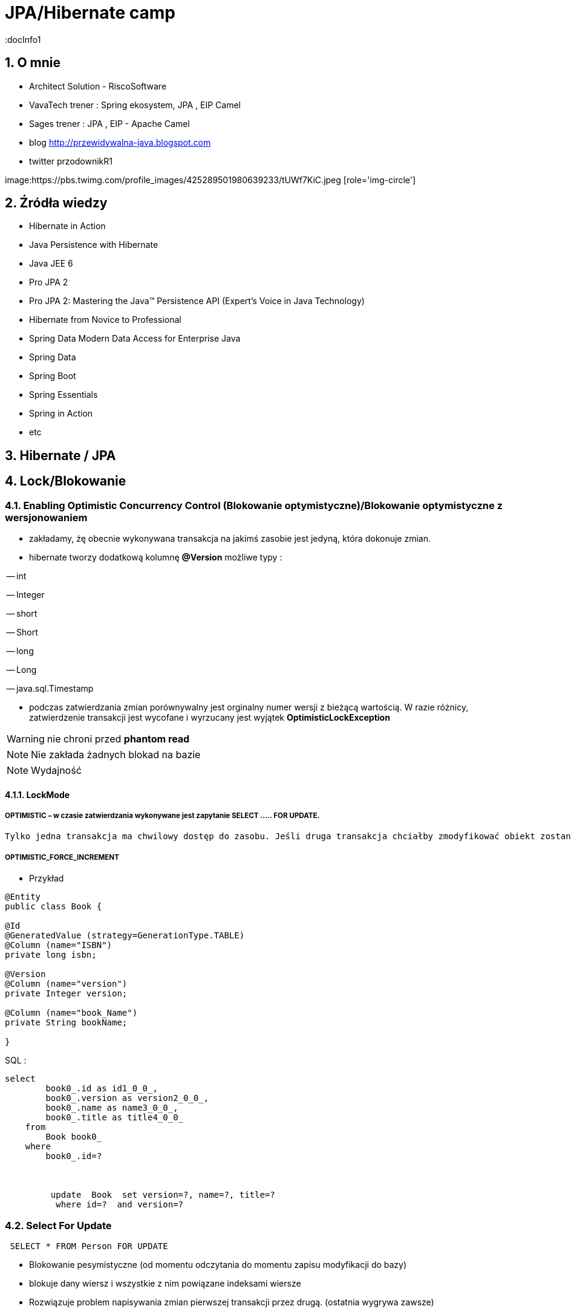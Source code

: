 = JPA/Hibernate camp
:docInfo1
:numbered:
:icons: font
:pagenums:
:imagesdir: img
:iconsdir: ./icons
:stylesdir: ./styles
:scriptsdir: ./js

:image-link: https://pbs.twimg.com/profile_images/425289501980639233/tUWf7KiC.jpeg
ifndef::sourcedir[:sourcedir: ./src/main/java/]
ifndef::resourcedir[:resourcedir: ./src/main/resources/]
ifndef::imgsdir[:imgsdir: ./../img]
:source-highlighter: coderay


== O mnie
* Architect Solution - RiscoSoftware 
* VavaTech trener : Spring ekosystem, JPA , EIP Camel 
* Sages trener : JPA , EIP - Apache Camel 
* blog link:http://przewidywalna-java.blogspot.com[]
* twitter przodownikR1

image:{image-link} [role='img-circle']

== Źródła wiedzy 
 - Hibernate in Action
 - Java Persistence with Hibernate
 - Java JEE 6
 - Pro JPA 2
 - Pro JPA 2: Mastering the Java(TM) Persistence API (Expert's Voice in Java Technology)
 - Hibernate from Novice to Professional 
 - Spring Data Modern Data Access for Enterprise Java
 - Spring Data
 - Spring Boot
 - Spring Essentials
 - Spring in Action
 - etc 

== Hibernate / JPA

== Lock/Blokowanie

=== Enabling Optimistic Concurrency Control (Blokowanie optymistyczne)/Blokowanie  optymistyczne z  wersjonowaniem

- zakładamy, żę obecnie wykonywana transakcja na jakimś zasobie jest jedyną, która dokonuje zmian.
 
- hibernate tworzy dodatkową kolumnę **@Version** możliwe typy : 
 
-- int
 
-- Integer

-- short

-- Short

-- long

-- Long

-- java.sql.Timestamp

  - podczas zatwierdzania zmian porównywalny jest orginalny numer wersji z bieżącą wartością. W razie różnicy, zatwierdzenie transakcji jest wycofane i wyrzucany jest wyjątek
 **OptimisticLockException**
 
WARNING: nie chroni przed  **phantom read**
  
NOTE: Nie zakłada żadnych blokad na bazie

NOTE: Wydajność 

==== LockMode

===== OPTIMISTIC – w czasie zatwierdzania wykonywane jest zapytanie SELECT ….. FOR UPDATE. 
     Tylko jedna transakcja ma chwilowy dostęp do zasobu. Jeśli druga transakcja chciałby zmodyfikować obiekt zostanie wyrzucony wyjątek

=====  OPTIMISTIC_FORCE_INCREMENT 

*** Przykład

[source,java]
----

@Entity 
public class Book {
 
@Id
@GeneratedValue (strategy=GenerationType.TABLE)
@Column (name="ISBN")
private long isbn;
 
@Version
@Column (name="version")
private Integer version;
 
@Column (name="book_Name")
private String bookName;

}

----

SQL : 

[source, sql]
----
select
        book0_.id as id1_0_0_,
        book0_.version as version2_0_0_,
        book0_.name as name3_0_0_,
        book0_.title as title4_0_0_ 
    from
        Book book0_ 
    where
        book0_.id=?
       
       
       
         update  Book  set version=?, name=?, title=? 
          where id=?  and version=?
----

=== Select For Update

[source,sql]
----
 SELECT * FROM Person FOR UPDATE
----
** Blokowanie pesymistyczne (od momentu odczytania do momentu zapisu modyfikacji do bazy)

** blokuje dany wiersz i wszystkie z nim powiązane indeksami wiersze

** Rozwiązuje problem napisywania zmian pierwszej transakcji przez drugą. (ostatnia wygrywa zawsze)


=== Using Pessimistic Concurrency Control / Blokowanie pesymistyczne

- mechanizm umiemożliwiający współbieżny dostęp do konkretnego zasobu.
- zakładana w momencie odczytu danych aż do zakończenia transakcji
- zakładana na wiersz w momencie odczytu (Select .... For Update )



NOTE:  prostszy kod bez @Version

WARNING: locki na bazie
 

CAUTION: Nie jest to najlepszy wybór dla wysoce współbieżnej aplikacji. Powoduje istotny spadek wydajności. Możemy liczyć się z zakleszczeniami (deadlock).

    **READ** - blokowanie na odczyt (ochrona przed dirty reads i  unrepeatable reads)
     Zakładany automatycznie gdy Hibernate odczytuje dane przy poziomie izolacji Repeatable Read or Serializable isolation level.
     
    **WRITE** - blokowanie na zapis (ochrona przed dirty reads i  unrepeatable reads)
     Zakładany automatycznie, gdy Hibernate wstawia lub aktualizuje wiersz
     
=== PESSIMISTIC_READ 

** **Blokada do odczytu** -  uniemożliwia innym transakcjom zmienianie odczytywanych danych w przedziale rozpoczęcia transakcji aż do jej końca
** zapewnia odczyty niepowtarzalne
** inne transakcje mogą odczytywać dane będące w obrębie blokady ale nie mogą ich modyfikować.



[source,java]
----
 @Test
    public void shouldLockWriteWork(){
        EntityManager entityManager1 = emf.createEntityManager();
        entityManager1.getTransaction().begin();
        entityManager1.persist(Person.builder().email("przodownikR1_1@gmail.com").firstname("slawek1").disable(true).build());
        
        log.info("{}",entityManager1.createQuery("FROM Person").getResultList());
        entityManager1.getTransaction().commit();
        EntityManager entityManager = emf.createEntityManager();
        entityManager.getTransaction().begin();
        Person loaded1 = entityManager.find(Person.class, 1l,LockModeType.PESSIMISTIC_WRITE);
        log.info("{}",loaded1);
        entityManager.getTransaction().commit();
        
    }
----

[source,sql]
----
select
        person0_.id as id1_0_0_,
        person0_.disable as disable2_0_0_,
        person0_.effectiveModify as effectiv3_0_0_,
        person0_.email as email4_0_0_,
        person0_.firstname as firstnam5_0_0_,
        person0_.modify as modify6_0_0_ 
    from
        Person person0_ 
    where
        person0_.id=? for update
----

=== PESSIMISTIC_WRITE

** **Blokada do zapisu** - wykorzystywana jest do celów aktualizacji. Uniemożliwia innym transakcjom zmieniania danych w obrębie
 transakcji, ale umożliwia umożliwia brudne odczyty pozostałym transakcją, które mogą wykorzystywać nasze dane.

[source,java]
----
Book book= em.find(Book.class, 1, LockModeType.PESSIMISTIC_WRITE);

//the same as 

em.lock(book, LockModeType.PESSIMISTIC_WRITE);

---- 
 
[source,java]
----
   @Test
    public void shouldLockReadWork(){
        EntityManager entityManager1 = emf.createEntityManager();
        entityManager1.getTransaction().begin();
        entityManager1.persist(Person.builder().email("przodownikR1_1@gmail.com").firstname("slawek1").disable(true).build());
        entityManager1.getTransaction().commit();
        log.info("{}",entityManager1.createQuery("FROM Person").getResultList());
        EntityManager entityManager = emf.createEntityManager();
        entityManager.getTransaction().begin();
        Person loaded1 = entityManager.find(Person.class, 1l,LockModeType.PESSIMISTIC_READ);
        log.info("{}",loaded1);
        entityManager.getTransaction().commit();
        
    }
---- 
 
[source,sql]
----
select
        person0_.id as id1_0_0_,
        person0_.disable as disable2_0_0_,
        person0_.effectiveModify as effectiv3_0_0_,
        person0_.email as email4_0_0_,
        person0_.firstname as firstnam5_0_0_,
        person0_.modify as modify6_0_0_ 
    from
        Person person0_ 
    where
        person0_.id=? for update
----      

==== LockMode - blokada dla konkretnego elementu

===== LockMode.NONE
 
**  nie wykonuj zapytania chyba, że obiektu nie ma w buforze. Pominięcie poziomów buforowania i przejście do bazy danych.
**    Czytaj z bazy danych tylko wtedy gdy obiekt nie istnieje w buforze

===== LockMode.READ

** pomiń oba poziomy buforowania i dokonaj sprawdzenia wersji , aby sprawdzić czy dane w pamięci są takie same jak bazie
**   Czytaj z bazy niezależnie od zawartości bufora  


===== LockMode.WRITE

 ** uzyskiwany automatycznie , gdy zarządca trwałości zapisał dane do wiersza aktualnej transakcji
 ** **LockMode.WRITE** jest zakładany automatycznie, gdy Hibernate wstawia lub aktualizuje wiersz
 
 
===== LockMode.UPGRADE

 ** pomija poziomy buforowania, dokonuje sprawdzenia wersji i uzyskuje blokadę pesymistyczną na poziomie bazy
 ** **LockMode.UPGRADE** może być założony, gdy użytkownik użyje SELECT ... FOR UPDATE w bazie wspierającej tą składnie.
 ** żaden inna transakcja nie może zmodyfikować rekordu
 
 
===== LockMode.UPGRADE_NOWAIT

 ** do samo co przy **UPGRADE** ale stosuje zapytanie SELECT ... FOR UPDATE NOWAIT . Wyłącza to czekanie na zwolnienie blokad dotyczących wpółbieżności i natychmiastowe 
 zgłoszenie wyjątku , jeśli blokady nie udało się uzyskać.
 ** LockMode.UPGRADE_NOWAIT może być założony, gdy użytkownik użyje SELECT ... FOR UPDATE NOWAIT w bazie Oracle.
 
 
[source,java]
----
public Object load(Class theClass, Serializable id, LockMode lockMode) throws HibernateException 
public Object load(String entityName, Serializable id, LockMode lockMode) throws HibernateException
----
 
 
==== Blokowanie pojedyńczych encji

*** Przykład

[source,java]
----
User user = em.find(User.class, 4L);
em.lock(user, LockModeType.PESSIMISTIC_WRITE);
//lub
User user = em.find(User.class, 4L, LockModeType.PESSIMISTIC_WRITE);
---- 

==== Blokowanie wszystkich encji zwracanych przez kwerende

*** Przykład

[source,java]
----
String statement = ....
TypedQuery<User> query = em.createQuery(statement, User.class);
query.setLockMode(LockModeType.PESSIMISTIC_READ);
List<User> users = query.getResultList();
----
 
== Linki 
lock hibernate : http://docs.jboss.org/hibernate/orm/5.0/devguide/en-US/html/ch05.html

hibernate-locking-patterns https://dzone.com/articles/hibernate-locking-patterns-%E2%80%93 
 


